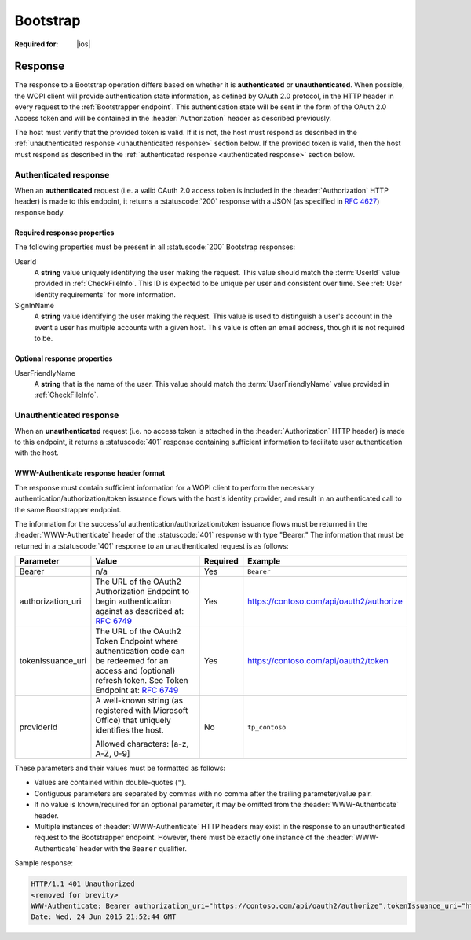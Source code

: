 
..  |operation| replace:: Bootstrap

..  _Bootstrap:

Bootstrap
=========

..  spelling::

    providerId
    tokenIssuance
    uri


:Required for: |ios|

..  default-domain:: http

..  get:: /wopibootstrapper


    The |operation| operation is used to 'convert' an OAuth token into appropriate WOPI
    :term:`access tokens<access token>` and provides access to WOPI operations for applications using OAuth tokens,
    like |Office iOS|. For more information see :ref:`native`.

    ..  important:: Connections to the bootstrapper must be made using :abbr:`TLS (Transport Layer Security)`.

    :reqheader Authorization:
        A **string** in the format ``Bearer: <TOKEN>`` where ``<TOKEN>`` is a Base64-encoded OAuth 2.0 token. If this
        header is missing, or the token provided is invalid, the host must respond with a :statuscode:`401` response
        and include the :header:`WWW-Authenticate` header as described below.

    :resheader WWW-Authenticate:
        A **string** value formatted as described in :ref:`WWW-Authenticate header`.

    :resheader Content-Type:
        Must be ``application/json`` for :ref:`authenticated responses<authenticated response>`.


    :code 200: Success
    :code 401: Authorization failure; when responding with this status code, hosts must include a
               :header:`WWW-Authenticate` response header with values as described in :ref:`WWW-Authenticate header`
    :code 404: Resource not found/user unauthorized
    :code 500: Server error

Response
--------

The response to a |operation| operation differs based on whether it is **authenticated** or **unauthenticated**. When
possible, the WOPI client will provide authentication state information, as defined by OAuth 2.0 protocol, in the
HTTP header in every request to the :ref:`Bootstrapper endpoint`. This authentication state will be sent in the form of
the OAuth 2.0 Access token and will be contained in the :header:`Authorization` header as described previously.

The host must verify that the provided token is valid. If it is not, the host must respond as described in the
:ref:`unauthenticated response <unauthenticated response>` section below. If the provided token is valid, then the host
must respond as described in the :ref:`authenticated response <authenticated response>` section below.


..  _authenticated response:

Authenticated response
~~~~~~~~~~~~~~~~~~~~~~

When an **authenticated** request (i.e. a valid OAuth 2.0 access token is included in the :header:`Authorization` HTTP
header) is made to this endpoint, it returns a :statuscode:`200` response with a JSON (as specified in :rfc:`4627`)
response body.

Required response properties
^^^^^^^^^^^^^^^^^^^^^^^^^^^^

The following properties must be present in all :statuscode:`200` |operation| responses:

..  glossary::

    EcosystemUrl
        A **string** URI for the WOPI server's :ref:`Ecosystem endpoint`, with a WOPI :term:`access token` appended. A
        :method:`GET` request to this URL will invoke the :ref:`CheckEcosystem` operation.

UserId
    A **string** value uniquely identifying the user making the request. This value should match the :term:`UserId`
    value provided in :ref:`CheckFileInfo`. This ID is expected to be unique per user and consistent over time. See
    :ref:`User identity requirements` for more information.

SignInName
    A **string** value identifying the user making the request. This value is used to distinguish a user's
    account in the event a user has multiple accounts with a given host. This value is often an email address, though
    it is not required to be.


Optional response properties
^^^^^^^^^^^^^^^^^^^^^^^^^^^^

UserFriendlyName
    A **string** that is the name of the user. This value should match the :term:`UserFriendlyName` value provided in
    :ref:`CheckFileInfo`.


..  _unauthenticated response:

Unauthenticated response
~~~~~~~~~~~~~~~~~~~~~~~~

When an **unauthenticated** request (i.e. no access token is attached in the :header:`Authorization` HTTP header) is
made to this endpoint, it returns a :statuscode:`401` response containing sufficient information to facilitate user
authentication with the host.


..  _WWW-Authenticate header:

WWW-Authenticate response header format
^^^^^^^^^^^^^^^^^^^^^^^^^^^^^^^^^^^^^^^

The response must contain sufficient information for a WOPI client to perform the necessary
authentication/authorization/token issuance flows with the host's identity provider, and result in an authenticated
call to the same Bootstrapper endpoint.

The information for the successful authentication/authorization/token issuance flows must be returned in the
:header:`WWW-Authenticate` header of the :statuscode:`401` response with type "Bearer." The information that must be
returned in a :statuscode:`401` response to an unauthenticated request is as follows:

+-------------------+----------------------------------------+----------+------------------------------------------+
| Parameter         | Value                                  | Required | Example                                  |
+===================+========================================+==========+==========================================+
| Bearer            | n/a                                    | Yes      | ``Bearer``                               |
+-------------------+----------------------------------------+----------+------------------------------------------+
| authorization_uri | The URL of the OAuth2 Authorization    | Yes      | https://contoso.com/api/oauth2/authorize |
|                   | Endpoint to begin authentication       |          |                                          |
|                   | against as described at:               |          |                                          |
|                   | :rfc:`6749#section-3.1`                |          |                                          |
+-------------------+----------------------------------------+----------+------------------------------------------+
| tokenIssuance_uri | The URL of the OAuth2 Token Endpoint   | Yes      | https://contoso.com/api/oauth2/token     |
|                   | where authentication code can be       |          |                                          |
|                   | redeemed for an access and             |          |                                          |
|                   | (optional) refresh token. See Token    |          |                                          |
|                   | Endpoint at: :rfc:`6749#section-3.2`   |          |                                          |
+-------------------+----------------------------------------+----------+------------------------------------------+
| providerId        | A well-known string (as registered     | No       | ``tp_contoso``                           |
|                   | with Microsoft Office) that uniquely   |          |                                          |
|                   | identifies the host.                   |          |                                          |
|                   |                                        |          |                                          |
|                   | Allowed characters: [a-z, A-Z, 0-9]    |          |                                          |
+-------------------+----------------------------------------+----------+------------------------------------------+

These parameters and their values must be formatted as follows:

* Values are contained within double-quotes (``"``).
* Contiguous parameters are separated by commas with no comma after the trailing parameter/value pair.
* If no value is known/required for an optional parameter, it may be omitted from the :header:`WWW-Authenticate` header.
* Multiple instances of :header:`WWW-Authenticate` HTTP headers may exist in the response to an unauthenticated
  request to the Bootstrapper endpoint.  However, there must be exactly one instance of the :header:`WWW-Authenticate`
  header with the ``Bearer`` qualifier.

Sample response:

..  code-block:: http

    HTTP/1.1 401 Unauthorized
    <removed for brevity>
    WWW-Authenticate: Bearer authorization_uri="https://contoso.com/api/oauth2/authorize",tokenIssuance_uri="https://contoso.com/api/oauth2/token",providerId="tp_contoso"
    Date: Wed, 24 Jun 2015 21:52:44 GMT

